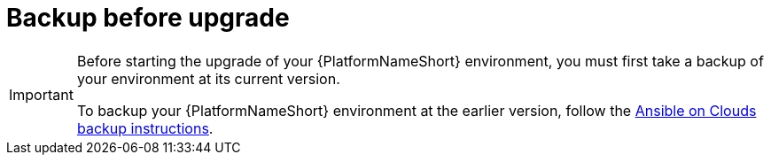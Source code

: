 :_mod-docs-content-type: CONCEPT

[id="con-gcp-upgrade-backup-process"]

= Backup before upgrade

[IMPORTANT]
====
Before starting the upgrade of your {PlatformNameShort} environment, you must first take a backup of your environment at its current version.

To backup your {PlatformNameShort} environment at the earlier version, follow the xref:con-gcp-backup-process[Ansible on Clouds backup instructions].
====